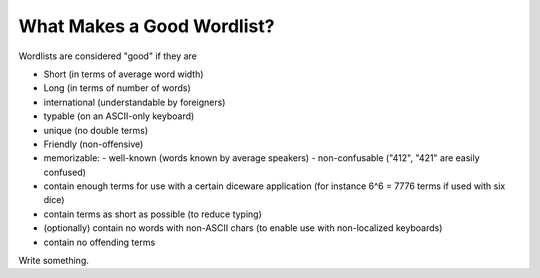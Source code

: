 What Makes a Good Wordlist?
===========================

Wordlists are considered "good" if they are

- Short (in terms of average word width)
- Long  (in terms of number of words)
- international (understandable by foreigners)
- typable (on an ASCII-only keyboard)
- unique (no double terms)
- Friendly (non-offensive)
- memorizable:
  - well-known (words known by average speakers)
  - non-confusable ("412", "421" are easily confused)


- contain enough terms for use with a certain diceware application
  (for instance 6^6 = 7776 terms if used with six dice)
- contain terms as short as possible (to reduce typing)
- (optionally) contain no words with non-ASCII chars (to enable use
  with non-localized keyboards)
- contain no offending terms

Write something.

